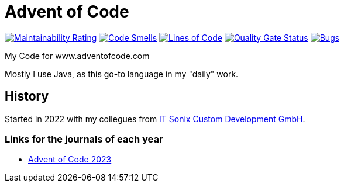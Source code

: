 = Advent of Code

:url-repo: https://github.com/ronnypolley/adventofcode/blob/main

image:https://sonarcloud.io/api/project_badges/measure?project=ronnypolley_adventofcode&metric=sqale_rating[Maintainability Rating, link="https://sonarcloud.io/project/overview?id=ronnypolley_adventofcode"]
image:https://sonarcloud.io/api/project_badges/measure?project=ronnypolley_adventofcode&metric=code_smells[Code Smells, link="https://sonarcloud.io/project/overview?id=ronnypolley_adventofcode"]
image:https://sonarcloud.io/api/project_badges/measure?project=ronnypolley_adventofcode&metric=ncloc[Lines of Code, link="https://sonarcloud.io/project/overview?id=ronnypolley_adventofcode"]
image:https://sonarcloud.io/api/project_badges/measure?project=ronnypolley_adventofcode&metric=alert_status[Quality Gate Status, link="https://sonarcloud.io/project/overview?id=ronnypolley_adventofcode"]
image:https://sonarcloud.io/api/project_badges/measure?project=ronnypolley_adventofcode&metric=bugs[Bugs, link="https://sonarcloud.io/project/overview?id=ronnypolley_adventofcode"]


My Code for www.adventofcode.com

Mostly I use Java, as this go-to language in my "daily" work.

== History
Started in 2022 with my collegues from https://www.itsonix.eu[IT Sonix Custom Development GmbH].

=== Links for the journals of each year
- {url-repo}/adventofcode-2023/AdventOfCode2023.adoc[Advent of Code 2023]

// Test signed commits
